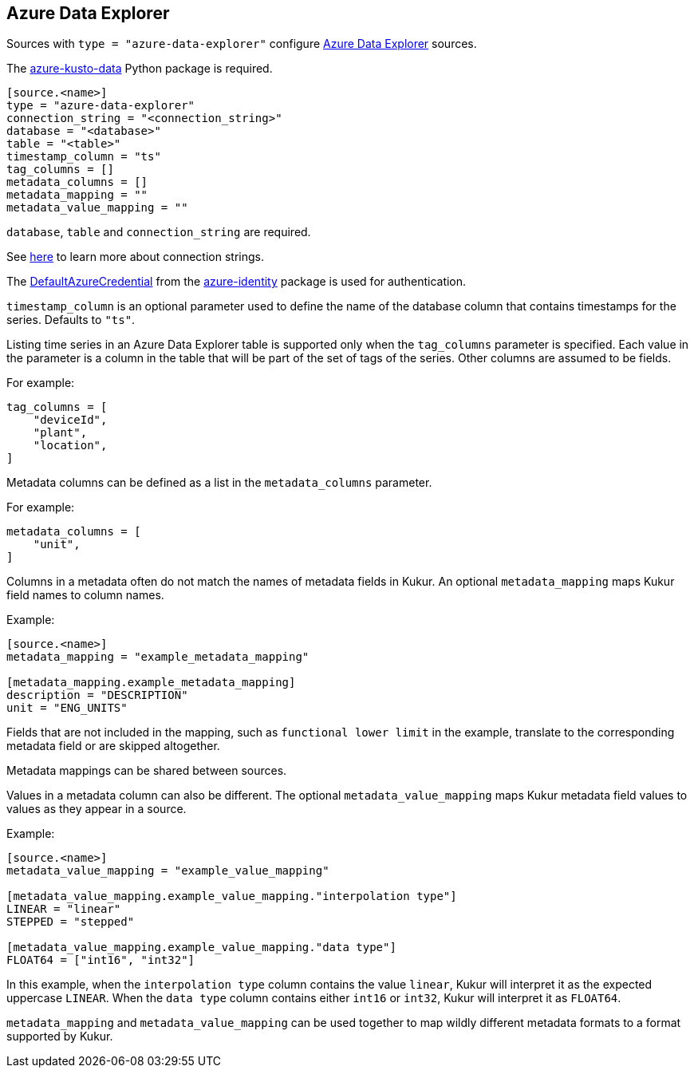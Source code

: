 // SPDX-FileCopyrightText: 2022 Timeseer.AI
// SPDX-License-Identifier: Apache-2.0

== Azure Data Explorer

Sources with `type = "azure-data-explorer"` configure https://azure.microsoft.com/products/data-explorer/[Azure Data Explorer] sources.

The https://github.com/Azure/azure-kusto-python[azure-kusto-data] Python package is required.

```toml
[source.<name>]
type = "azure-data-explorer"
connection_string = "<connection_string>"
database = "<database>"
table = "<table>"
timestamp_column = "ts"
tag_columns = []
metadata_columns = []
metadata_mapping = ""
metadata_value_mapping = ""
```

`database`, `table` and `connection_string` are required.

See https://learn.microsoft.com/en-us/azure/data-explorer/kusto/api/connection-strings/kusto[here] to learn more about connection strings.

The https://github.com/Azure/azure-sdk-for-python/tree/main/sdk/identity/azure-identity#defaultazurecredential[DefaultAzureCredential]
from the https://pypi.org/project/azure-identity/[azure-identity] package is used for authentication.

`timestamp_column` is an optional parameter used to define the name
of the database column that contains timestamps for the series.
Defaults to `"ts"`.

Listing time series in an Azure Data Explorer table is supported only when the `tag_columns` parameter is specified.
Each value in the parameter is a column in the table that will be part of the set of tags of the series.
Other columns are assumed to be fields.

For example:

```toml
tag_columns = [
    "deviceId",
    "plant",
    "location",
]
```

Metadata columns can be defined as a list in the `metadata_columns` parameter.

For example:

```toml
metadata_columns = [
    "unit",
]
```

Columns in a metadata often do not match the names of metadata fields in Kukur.
An optional `metadata_mapping` maps Kukur field names to column names.

Example:

```toml
[source.<name>]
metadata_mapping = "example_metadata_mapping"

[metadata_mapping.example_metadata_mapping]
description = "DESCRIPTION"
unit = "ENG_UNITS"
```

Fields that are not included in the mapping,
such as `functional lower limit` in the example,
translate to the corresponding metadata field or are skipped altogether.

Metadata mappings can be shared between sources.

Values in a metadata column can also be different.
The optional `metadata_value_mapping` maps Kukur metadata field values to values as they appear in a source.

Example:

```toml
[source.<name>]
metadata_value_mapping = "example_value_mapping"

[metadata_value_mapping.example_value_mapping."interpolation type"]
LINEAR = "linear"
STEPPED = "stepped"

[metadata_value_mapping.example_value_mapping."data type"]
FLOAT64 = ["int16", "int32"]
```

In this example,
when the `interpolation type` column contains the value `linear`,
Kukur will interpret it as the expected uppercase `LINEAR`.
When the `data type` column contains either `int16` or `int32`,
Kukur will interpret it as `FLOAT64`.

`metadata_mapping` and `metadata_value_mapping` can be used together
to map wildly different metadata formats to a format supported by Kukur.
